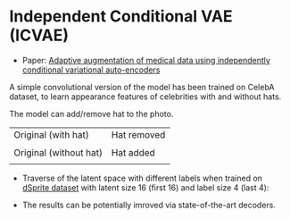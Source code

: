 * Independent Conditional VAE (ICVAE)
- Paper: [[https://ieeexplore.ieee.org/document/8706960][Adaptive augmentation of medical data using independently conditional variational auto-encoders]]

A simple convolutional version of the model has been trained on CelebA dataset, to learn appearance features of celebrities with and without hats.

The model can add/remove hat to the photo.

| Original (with hat)    | Hat removed      |
| [[./orig_hat.png]]         | [[./remove_hat.png]] |
|------------------------+------------------|
| Original (without hat) | Hat added        |
| [[./orig_no_hat.png]]      | [[./add_hat.png]]    |

- Traverse of the latent space with different labels when trained on [[https://github.com/deepmind/dsprites-dataset][dSprite dataset]] with latent size 16 (first 16) and label size 4 (last 4):
[[./random.gif]]

- The results can be potentially imroved via state-of-the-art decoders.
